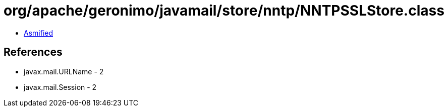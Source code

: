 = org/apache/geronimo/javamail/store/nntp/NNTPSSLStore.class

 - link:NNTPSSLStore-asmified.java[Asmified]

== References

 - javax.mail.URLName - 2
 - javax.mail.Session - 2
